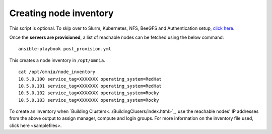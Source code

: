 Creating node inventory
-----------------------

This script is optional. To skip over to Slurm, Kubernetes, NFS, BeeGFS and Authentication setup, `click here <../BuildingClusters/index.html>`_.

Once the **servers are provisioned**, a list of reachable nodes can be fetched using the below command: ::

    ansible-playbook post_provision.yml


This creates a node inventory in ``/opt/omnia``.  ::

    cat /opt/omnia/node_inventory
    10.5.0.100 service_tag=XXXXXXX operating_system=RedHat
    10.5.0.101 service_tag=XXXXXXX operating_system=RedHat
    10.5.0.102 service_tag=XXXXXXX operating_system=Rocky
    10.5.0.103 service_tag=XXXXXXX operating_system=Rocky


To create an inventory when `Building Clusters<../BuildingClusers/index.html>`_, use the reachable nodes' IP addresses from the above output to assign manager, compute and login groups. For more information on the inventory file used, click here <samplefiles>.
